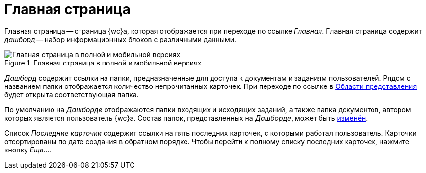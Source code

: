 = Главная страница

Главная страница -- страница {wc}а, которая отображается при переходе по ссылке _Главная_. Главная страница содержит _дашборд_ -- набор информационных блоков с различными данными.

.Главная страница в полной и мобильной версиях
image::dashboard.png[Главная страница в полной и мобильной версиях]

_Дашборд_ содержит ссылки на папки, предназначенные для доступа к документам и заданиям пользователей. Рядом с названием папки отображается количество непрочитанных карточек. При переходе по ссылке в xref:dvweb_view_area.adoc[Области представления] будет открыта соответствующая папка.

По умолчанию на _Дашборде_ отображаются папки входящих и исходящих заданий, а также папка документов, автором которых является пользователь {wc}а. Состав папок, представленных на _Дашборде_, может быть xref:layouts:guideLayoutsDashboard.adoc[изменён].

Список _Последние карточки_ содержит ссылки на пять последних карточек, с которыми работал пользователь. Карточки отсортированы по дате создания в обратном порядке. Чтобы перейти к полному списку последних карточек, нажмите кнопку _Еще..._.
